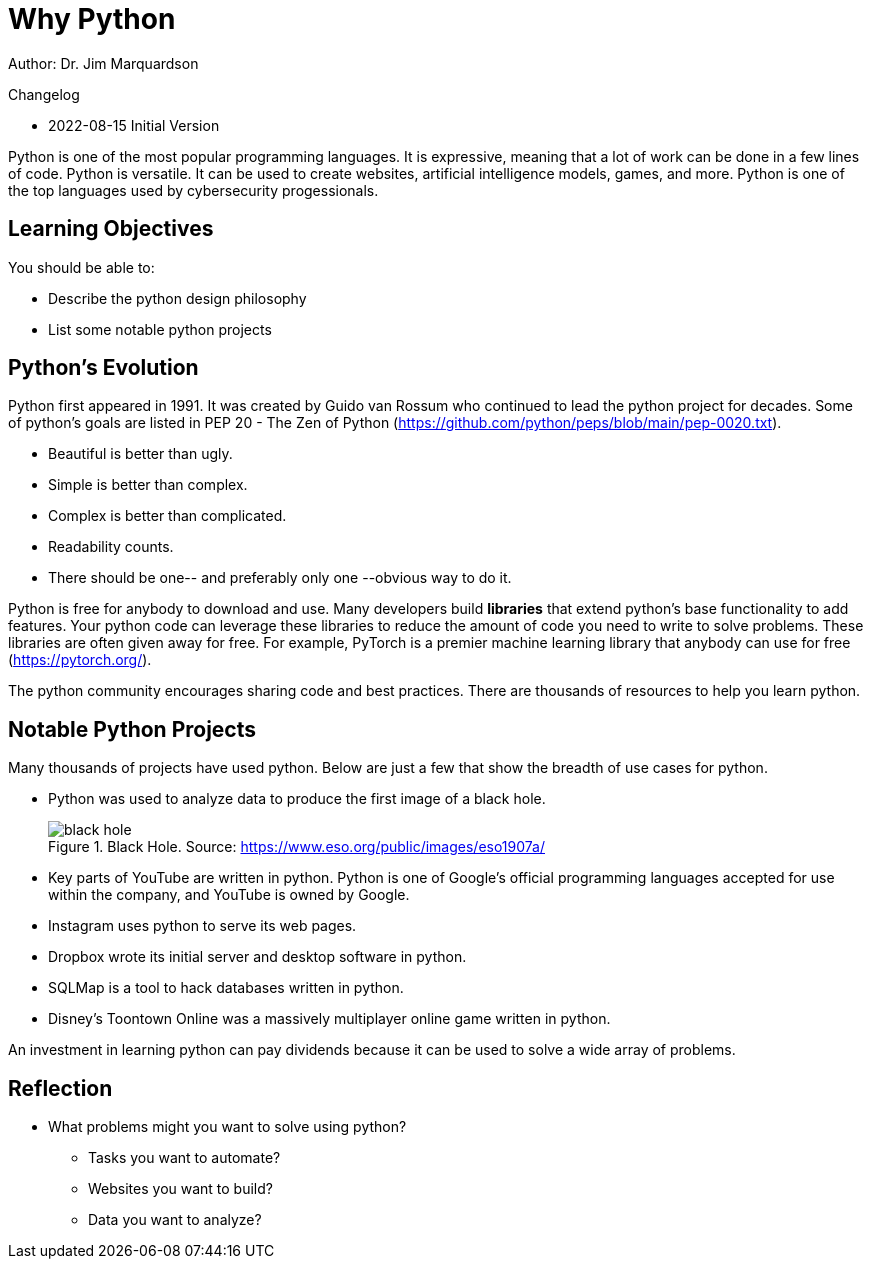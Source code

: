 = Why Python

Author: Dr. Jim Marquardson

Changelog

* 2022-08-15 Initial Version

Python is one of the most popular programming languages. It is expressive, meaning that a lot of work can be done in a few lines of code. Python is versatile. It can be used to create websites, artificial intelligence models, games, and more. Python is one of the top languages used by cybersecurity progessionals.

== Learning Objectives

You should be able to:

* Describe the python design philosophy
* List some notable python projects

== Python's Evolution

Python first appeared in 1991. It was created by Guido van Rossum who continued to lead the python project for decades. Some of python's goals are listed in PEP 20 - The Zen of Python (https://github.com/python/peps/blob/main/pep-0020.txt).

* Beautiful is better than ugly.
* Simple is better than complex.
* Complex is better than complicated.
* Readability counts.
* There should be one-- and preferably only one --obvious way to do it.

Python is free for anybody to download and use. Many developers build *libraries* that extend python's base functionality to add features. Your python code can leverage these libraries to reduce the amount of code you need to write to solve problems. These libraries are often given away for free. For example, PyTorch is a premier machine learning library that anybody can use for free (https://pytorch.org/).

The python community encourages sharing code and best practices. There are thousands of resources to help you learn python.

== Notable Python Projects

Many thousands of projects have used python. Below are just a few that show the breadth of use cases for python.

* Python was used to analyze data to produce the first image of a black hole.
+
.Black Hole. Source: https://www.eso.org/public/images/eso1907a/
image::eso1907a.jpg[black hole]
* Key parts of YouTube are written in python. Python is one of Google's official programming languages accepted for use within the company, and YouTube is owned by Google.
* Instagram uses python to serve its web pages.
* Dropbox wrote its initial server and desktop software in python.
* SQLMap is a tool to hack databases written in python.
* Disney's Toontown Online was a massively multiplayer online game written in python.

An investment in learning python can pay dividends because it can be used to solve a wide array of problems.

== Reflection

* What problems might you want to solve using python?
** Tasks you want to automate?
** Websites you want to build?
** Data you want to analyze?
